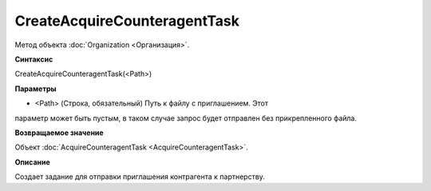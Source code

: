 ﻿CreateAcquireCounteragentTask
==============

Метод объекта :doc:`Organization <Организация>`.

**Синтаксис**


CreateAcquireCounteragentTask(<Path>)

**Параметры**


-  <Path> (Строка, обязательный) Путь к файлу с приглашением. Этот
параметр может быть пустым, в таком случае запрос будет отправлен без
прикрепленного файла.

**Возвращаемое значение**


Объект :doc:`AcquireCounteragentTask <AcquireCounteragentTask>`.

**Описание**


Создает задание для отправки приглашения контрагента к партнерству.
